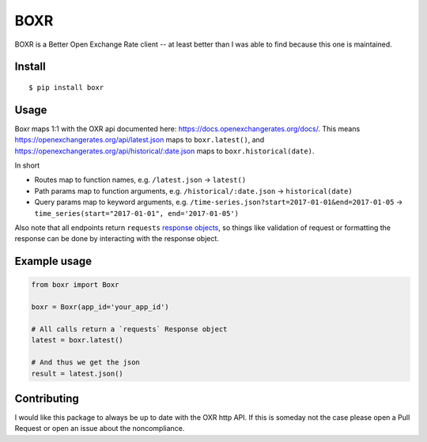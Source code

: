 BOXR
====

BOXR is a Better Open Exchange Rate client -- at least better than I was
able to find because this one is maintained.

Install
-------

::

    $ pip install boxr

Usage
-----

Boxr maps 1:1 with the OXR api documented here:
https://docs.openexchangerates.org/docs/. This means
https://openexchangerates.org/api/latest.json maps to ``boxr.latest()``,
and https://openexchangerates.org/api/historical/:date.json maps to
``boxr.historical(date)``.

In short

-  Routes map to function names, e.g. ``/latest.json`` -> ``latest()``
-  Path params map to function arguments, e.g.
   ``/historical/:date.json`` -> ``historical(date)``
-  Query params map to keyword arguments, e.g.
   ``/time-series.json?start=2017-01-01&end=2017-01-05`` ->
   ``time_series(start="2017-01-01", end='2017-01-05')``

Also note that all endpoints return ``requests`` `response
objects <http://docs.python-requests.org/en/master/user/advanced/#request-and-response-objects>`__,
so things like validation of request or formatting the response can be
done by interacting with the response object.

Example usage
-------------

.. code:: py

    from boxr import Boxr

    boxr = Boxr(app_id='your_app_id')

    # All calls return a `requests` Response object
    latest = boxr.latest()

    # And thus we get the json
    result = latest.json()

Contributing
------------

I would like this package to always be up to date with the OXR http API.
If this is someday not the case please open a Pull Request or open an
issue about the noncompliance.
